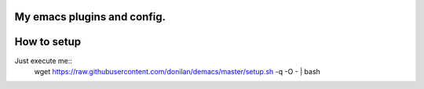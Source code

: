 My emacs plugins and config.
----------------------------

How to setup
------------

Just execute me::
  wget https://raw.githubusercontent.com/donilan/demacs/master/setup.sh -q -O - | bash
